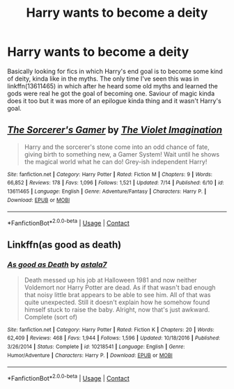 #+TITLE: Harry wants to become a deity

* Harry wants to become a deity
:PROPERTIES:
:Author: GhostPaths
:Score: 13
:DateUnix: 1599793153.0
:DateShort: 2020-Sep-11
:FlairText: Request
:END:
Basically looking for fics in which Harry's end goal is to become some kind of deity, kinda like in the myths. The only time I've seen this was in linkffn(13611465) in which after he heard some old myths and learned the gods were real he got the goal of becoming one. Saviour of magic kinda does it too but it was more of an epilogue kinda thing and it wasn't Harry's goal.


** [[https://www.fanfiction.net/s/13611465/1/][*/The Sorcerer's Gamer/*]] by [[https://www.fanfiction.net/u/11015816/The-Violet-Imagination][/The Violet Imagination/]]

#+begin_quote
  Harry and the sorcerer's stone come into an odd chance of fate, giving birth to something new, a Gamer System! Wait until he shows the magical world what he can do! Grey-ish independent Harry!
#+end_quote

^{/Site/:} ^{fanfiction.net} ^{*|*} ^{/Category/:} ^{Harry} ^{Potter} ^{*|*} ^{/Rated/:} ^{Fiction} ^{M} ^{*|*} ^{/Chapters/:} ^{9} ^{*|*} ^{/Words/:} ^{66,852} ^{*|*} ^{/Reviews/:} ^{178} ^{*|*} ^{/Favs/:} ^{1,096} ^{*|*} ^{/Follows/:} ^{1,521} ^{*|*} ^{/Updated/:} ^{7/14} ^{*|*} ^{/Published/:} ^{6/10} ^{*|*} ^{/id/:} ^{13611465} ^{*|*} ^{/Language/:} ^{English} ^{*|*} ^{/Genre/:} ^{Adventure/Fantasy} ^{*|*} ^{/Characters/:} ^{Harry} ^{P.} ^{*|*} ^{/Download/:} ^{[[http://www.ff2ebook.com/old/ffn-bot/index.php?id=13611465&source=ff&filetype=epub][EPUB]]} ^{or} ^{[[http://www.ff2ebook.com/old/ffn-bot/index.php?id=13611465&source=ff&filetype=mobi][MOBI]]}

--------------

*FanfictionBot*^{2.0.0-beta} | [[https://github.com/FanfictionBot/reddit-ffn-bot/wiki/Usage][Usage]] | [[https://www.reddit.com/message/compose?to=tusing][Contact]]
:PROPERTIES:
:Author: FanfictionBot
:Score: 3
:DateUnix: 1599793171.0
:DateShort: 2020-Sep-11
:END:


** Linkffn(as good as death)
:PROPERTIES:
:Author: nousernameslef
:Score: 3
:DateUnix: 1599810629.0
:DateShort: 2020-Sep-11
:END:

*** [[https://www.fanfiction.net/s/10218541/1/][*/As good as Death/*]] by [[https://www.fanfiction.net/u/2692110/astala7][/astala7/]]

#+begin_quote
  Death messed up his job at Halloween 1981 and now neither Voldemort nor Harry Potter are dead. As if that wasn't bad enough that noisy little brat appears to be able to see him. All of that was quite unexpected. Still it doesn't explain how he somehow found himself stuck to raise the baby. Alright, now that's just awkward. Complete (sort of)
#+end_quote

^{/Site/:} ^{fanfiction.net} ^{*|*} ^{/Category/:} ^{Harry} ^{Potter} ^{*|*} ^{/Rated/:} ^{Fiction} ^{K} ^{*|*} ^{/Chapters/:} ^{20} ^{*|*} ^{/Words/:} ^{62,409} ^{*|*} ^{/Reviews/:} ^{468} ^{*|*} ^{/Favs/:} ^{1,944} ^{*|*} ^{/Follows/:} ^{1,596} ^{*|*} ^{/Updated/:} ^{10/18/2016} ^{*|*} ^{/Published/:} ^{3/26/2014} ^{*|*} ^{/Status/:} ^{Complete} ^{*|*} ^{/id/:} ^{10218541} ^{*|*} ^{/Language/:} ^{English} ^{*|*} ^{/Genre/:} ^{Humor/Adventure} ^{*|*} ^{/Characters/:} ^{Harry} ^{P.} ^{*|*} ^{/Download/:} ^{[[http://www.ff2ebook.com/old/ffn-bot/index.php?id=10218541&source=ff&filetype=epub][EPUB]]} ^{or} ^{[[http://www.ff2ebook.com/old/ffn-bot/index.php?id=10218541&source=ff&filetype=mobi][MOBI]]}

--------------

*FanfictionBot*^{2.0.0-beta} | [[https://github.com/FanfictionBot/reddit-ffn-bot/wiki/Usage][Usage]] | [[https://www.reddit.com/message/compose?to=tusing][Contact]]
:PROPERTIES:
:Author: FanfictionBot
:Score: 2
:DateUnix: 1599810655.0
:DateShort: 2020-Sep-11
:END:
